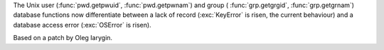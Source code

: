The Unix user (:func:`pwd.getpwuid`, :func:`pwd.getpwnam`) and group (
:func:`grp.getgrgid`, :func:`grp.getgrnam`) database functions now 
differentiate between a lack of record (:exc:`KeyError` is risen, the current behaviour)
and a database access error (:exc:`OSError` is risen).

Based on a patch by Oleg Iarygin.